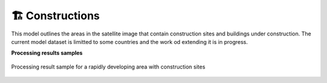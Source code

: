 🏗️ Constructions
----------------

This model outlines the areas in the satellite image that contain construction sites and buildings under construction. The current model dataset is limitted to some countries and the work od extending it is in progress.

**Processing results samples**

.. figure:: _static/processing_result/construction_model.jpg
   :alt: Processing result of construction model
   :align: center
   :width: 15cm
   :class: with-border no-scaled-link
   
   Processing result sample for a rapidly developing area with construction sites